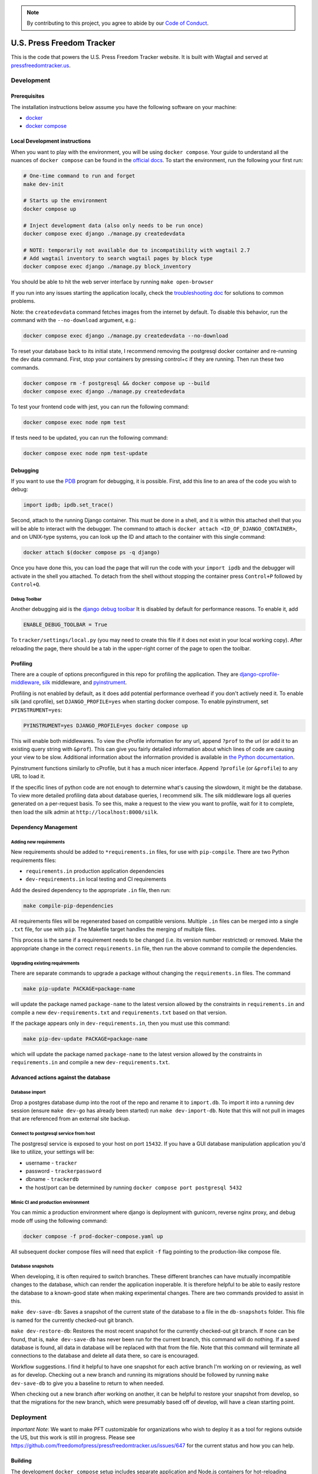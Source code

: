 .. note::

   By contributing to this project, you agree to abide by our
   `Code of Conduct <https://github.com/freedomofpress/.github/blob/main/CODE_OF_CONDUCT.md>`_.

==========================
U.S. Press Freedom Tracker
==========================

.. image:: https://circleci.com/gh/freedomofpress/pressfreedomtracker.us.svg?style=svg
    :target: https://circleci.com/gh/freedomofpress/pressfreedomtracker.us


This is the code that powers the U.S. Press Freedom Tracker website. It is built with Wagtail and served at `pressfreedomtracker.us <https://pressfreedomtracker.us/>`_.


Development
=============

Prerequisites
-------------

The installation instructions below assume you have the following software on your machine:

* `docker <https://docs.docker.com/engine/installation/>`_
* `docker compose <https://docs.docker.com/compose/install/>`_

Local Development instructions
------------------------------

When you want to play with the environment, you will be using
``docker compose``. Your guide to understand all the nuances of ``docker compose``
can be found in the `official docs <https://docs.docker.com/compose/reference/>`_. To start the
environment, run the following your first run:

.. code:: bash

    # One-time command to run and forget
    make dev-init

    # Starts up the environment
    docker compose up

    # Inject development data (also only needs to be run once)
    docker compose exec django ./manage.py createdevdata

    # NOTE: temporarily not available due to incompatibility with wagtail 2.7
    # Add wagtail inventory to search wagtail pages by block type
    docker compose exec django ./manage.py block_inventory

You should be able to hit the web server interface by running ``make open-browser``

If you run into any issues starting the application locally, check the `troubleshooting doc <TROUBLESHOOTING.md>`_ for solutions to common problems.

Note: the ``createdevdata`` command fetches images from the internet
by default.  To disable this behavior, run the command with the
``--no-download`` argument, e.g.:

.. code:: bash

    docker compose exec django ./manage.py createdevdata --no-download

To reset your database back to its initial state, I recommend removing the postgresql docker container and re-running the dev data command.  First, stop your containers by pressing control+c if they are running.  Then run these two commands.

.. code:: bash

    docker compose rm -f postgresql && docker compose up --build
    docker compose exec django ./manage.py createdevdata

To test your frontend code with jest, you can run the following command:

.. code:: bash

    docker compose exec node npm test

If tests need to be updated, you can run the following command:

.. code:: bash

    docker compose exec node npm test-update

Debugging
---------

If you want to use the `PDB <https://docs.python.org/3/library/pdb.html>`_ program for debugging, it is possible.  First, add this line to an area of the code you wish to debug:

.. code:: python

    import ipdb; ipdb.set_trace()

Second, attach to the running Django container.  This must be done in a shell, and it is within this attached shell that you will be able to interact with the debugger.  The command to attach is ``docker attach <ID_OF_DJANGO_CONTAINER>``, and on UNIX-type systems, you can look up the ID and attach to the container with this single command:

.. code:: bash

    docker attach $(docker compose ps -q django)

Once you have done this, you can load the page that will run the code with your ``import ipdb`` and the debugger will activate in the shell you attached.  To detach from the shell without stopping the container press ``Control+P`` followed by ``Control+Q``.

Debug Toolbar
+++++++++++++

Another debugging aid is the `django debug toolbar <https://django-debug-toolbar.readthedocs.io/en/latest/index.html>`_
It is disabled by default for performance reasons.  To enable it, add

.. code:: python

    ENABLE_DEBUG_TOOLBAR = True

To ``tracker/settings/local.py`` (you may need to create this file if it does not exist in your local working copy).  After reloading the page, there should be a tab in the upper-right corner of the page to open the toolbar.


Profiling
---------

There are a couple of options preconfigured in this repo for profiling the application.  They are `django-cprofile-middleware <https://pypi.org/project/django-cprofile-middleware/>`_, `silk <https://github.com/jazzband/django-silk>`_ middleware, and `pyinstrument <https://pypi.org/project/pyinstrument/>`_.

Profiling is not enabled by default, as it does add potential performance overhead if you don't actively need it.  To enable silk (and cprofile), set ``DJANGO_PROFILE=yes`` when starting docker compose.  To enable pyinstrument, set ``PYINSTRUMENT=yes``:

.. code:: bash

    PYINSTRUMENT=yes DJANGO_PROFILE=yes docker compose up

This will enable both middlewares.  To view the cProfile information for any url, append ``?prof`` to the url (or add it to an existing query string with ``&prof``).  This can give you fairly detailed information about which lines of code are causing your view to be slow.  Additional information about the information provided is available in `the Python documentation <https://docs.python.org/3.7/library/profile.html>`_.

Pyinstrument functions similarly to cProfile, but it has a much nicer interface.  Append ``?profile`` (or ``&profile``) to any URL to load it.

If the specific lines of python code are not enough to determine what's causing the slowdown, it might be the database.  To view more detailed profiling data about database queries, I recommend silk.  The silk middleware logs all queries generated on a per-request basis.  To see this, make a request to the view you want to profile, wait for it to complete, then load the silk admin at ``http://localhost:8000/silk``.



Dependency Management
---------------------

Adding new requirements
+++++++++++++++++++++++

New requirements should be added to ``*requirements.in`` files, for use with ``pip-compile``.
There are two Python requirements files:

* ``requirements.in`` production application dependencies
* ``dev-requirements.in`` local testing and CI requirements

Add the desired dependency to the appropriate ``.in`` file, then run:

.. code:: bash

    make compile-pip-dependencies

All requirements files will be regenerated based on compatible versions. Multiple ``.in``
files can be merged into a single ``.txt`` file, for use with ``pip``. The Makefile
target handles the merging of multiple files.

This process is the same if a requirement needs to be changed (i.e. its version number restricted) or removed.  Make the appropriate change in the correct ``requirements.in`` file, then run the above command to compile the dependencies.

Upgrading existing requirements
+++++++++++++++++++++++++++++++

There are separate commands to upgrade a package without changing the ``requirements.in`` files.  The command

.. code:: bash

    make pip-update PACKAGE=package-name

will update the package named ``package-name`` to the latest version allowed by the constraints in ``requirements.in`` and compile a new ``dev-requirements.txt`` and ``requirements.txt`` based on that version.

If the package appears only in ``dev-requirements.in``, then you must use this command:

.. code:: bash

    make pip-dev-update PACKAGE=package-name

which will update the package named ``package-name`` to the latest version allowed by the constraints in ``requirements.in`` and compile a new ``dev-requirements.txt``.


Advanced actions against the database
-------------------------------------

Database import
+++++++++++++++

Drop a postgres database dump into the root of the repo and rename it to
``import.db``. To import it into a running dev session (ensure ``make dev-go`` has
already been started) run ``make dev-import-db``. Note that this will not pull in
images that are referenced from an external site backup.


Connect to postgresql service from host
+++++++++++++++++++++++++++++++++++++++

The postgresql service is exposed to your host on port ``15432``. If you have a GUI
database manipulation application you'd like to utilize, your settings will be:

* username - ``tracker``
* password - ``trackerpassword``
* dbname - ``trackerdb``
* the host/port can be determined by running ``docker compose port postgresql 5432``

Mimic CI and production environment
+++++++++++++++++++++++++++++++++++

You can mimic a production environment where django is deployment with gunicorn,
reverse nginx proxy, and debug mode off using the following command:

.. code:: bash

    docker compose -f prod-docker-compose.yaml up

All subsequent docker compose files will need that explicit ``-f`` flag pointing
to the production-like compose file.

Database snapshots
++++++++++++++++++

When developing, it is often required to switch branches.  These
different branches can have mutually incompatible changes to the
database, which can render the application inoperable.  It is
therefore helpful to be able to easily restore the database to a
known-good state when making experimental changes.  There are two
commands provided to assist in this.

``make dev-save-db``: Saves a snapshot of the current state of the
database to a file in the ``db-snapshots`` folder.  This file is named
for the currently checked-out git branch.

``make dev-restore-db``: Restores the most recent snapshot for the
currently checked-out git branch.  If none can be found, that is,
``make dev-save-db`` has never been run for the current branch, this
command will do nothing.  If a saved database is found, all data in
database will be replaced with that from the file.  Note that this
command will terminate all connections to the database and delete all
data there, so care is encouraged.

Workflow suggestions.  I find it helpful to have one snapshot for each
active branch I'm working on or reviewing, as well as for develop.
Checking out a new branch and running its migrations should be
followed by running ``make dev-save-db`` to give you a baseline to
return to when needed.

When checking out a new branch after working on another, it can be
helpful to restore your snapshot from develop, so that the migrations
for the new branch, which were presumably based off of develop, will
have a clean starting point.

Deployment
=============

*Important Note*: We want to make PFT customizable for organizations who
wish to deploy it as a tool for regions outside the US, but this work is
still in progress. Please see
https://github.com/freedomofpress/pressfreedomtracker.us/issues/647 for
the current status and how you can help.

Building
-------------

The development ``docker compose`` setup includes separate application
and Node.js containers for hot-reloading purposes. To build a container
for production use, run:

.. code:: bash

    docker build --build-arg USERID=1000 -t TAG -f devops/docker/ProdDjangoDockerfile .

Running
-------------

This setup can also be tested locally with `docker compose` by using:

.. code:: bash

    docker compose -f prod-docker-compose.yaml up

This setup will configure the app with production-like settings. In
particular, `whitenoise` is used to serve static files.

Setup
-------------

When deploying the container to your actual production environment,
refer to the environment variables in ``prod-docker-compose.yaml``,
changing things appropriately:

- ``DJANGO_DB_*`` for your database
- Based on your deployment domain/hostname:
    - ``DJANGO_BASE_URL``
    - ``DJANGO_ALLOWED_HOSTS``
    - ``DJANGO_CSRF_TRUSTED_ORIGINS``
    - if applicable, ``DJANGO_ONION_HOSTNAME``
- If you are using a read-only filesystem, give these a path to a read-write tmpfs:
    - ``DJANGO_GCORN_HEARTBT_DIR``
    - ``DJANGO_GCORN_UPLOAD_DIR``
    - ``TMPDIR``
- Replace these dummied out secrets:
    - ``DJANGO_SECRET_KEY`` (generate a random one)
    - ``RECAPTCHA_*``
- Using an object storage service for media files is recommended; for Google Storage:
    - ``GS_BUCKET_NAME``
    - ``GS_CREDENTIALS`` (path to a JSON file)
    - ``GS_CUSTOM_ENDPOINT`` (if you have a CNAME pointing to your bucket)

This list is incomplete; please open an issues if you run into something
missing.

Adobe Font Licenses
===================

Licenses for `Source Serif Pro <https://github.com/adobe-fonts/source-serif-pro>`_ and `Source Sans Pro <https://github.com/adobe-fonts/source-sans-pro>`_ are available at the paths below.

- `common/static/fonts/LICENSE.SourceSansPro.txt`
- `common/static/fonts/LICENSE.SourceSerifPro.txt`

Design decision notes
=====================

Search
------

The search bar on the site is a shortcut to using incident search.
This is because the site is primarily incident-related, and using incident search provides more powerful filtering as well as enhanced previews.
As a result, there is no generic wagtail search view which includes other content such as blog posts.
See https://github.com/freedomofpress/pressfreedomtracker.us/pull/592.
